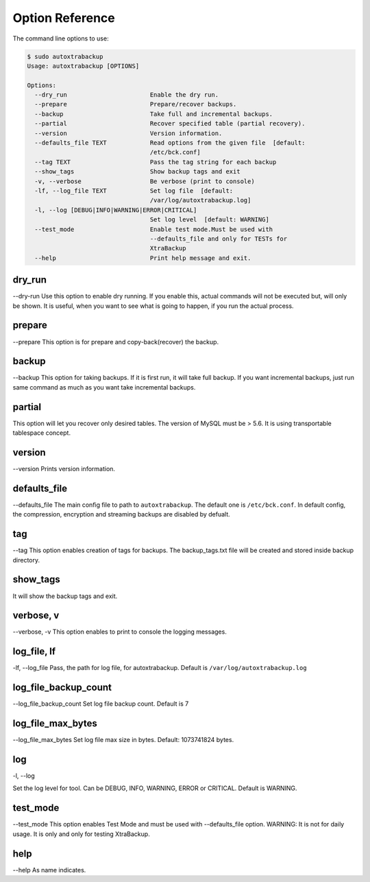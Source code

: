 Option Reference
=================

The command line options to use:

.. code-block:: shell


    $ sudo autoxtrabackup
    Usage: autoxtrabackup [OPTIONS]

    Options:
      --dry_run                       Enable the dry run.
      --prepare                       Prepare/recover backups.
      --backup                        Take full and incremental backups.
      --partial                       Recover specified table (partial recovery).
      --version                       Version information.
      --defaults_file TEXT            Read options from the given file  [default:
                                      /etc/bck.conf]
      --tag TEXT                      Pass the tag string for each backup
      --show_tags                     Show backup tags and exit
      -v, --verbose                   Be verbose (print to console)
      -lf, --log_file TEXT            Set log file  [default:
                                      /var/log/autoxtrabackup.log]
      -l, --log [DEBUG|INFO|WARNING|ERROR|CRITICAL]
                                      Set log level  [default: WARNING]
      --test_mode                     Enable test mode.Must be used with
                                      --defaults_file and only for TESTs for
                                      XtraBackup
      --help                          Print help message and exit.


dry_run
-------

--dry-run
Use this option to enable dry running. If you enable this, actual commands will not be executed but, will only be shown.
It is useful, when you want to see what is going to happen, if you run the actual process.

prepare
-------

--prepare
This option is for prepare and copy-back(recover) the backup.


backup
------

--backup
This option for taking backups. If it is first run, it will take full backup.
If you want incremental backups, just run same command as much as you want take incremental backups.

partial
-------

This option will let you recover only desired tables. The version of MySQL must be > 5.6.
It is using transportable tablespace concept.

version
-------

--version
Prints version information.

defaults_file
-------------

--defaults_file
The main config file to path to ``autoxtrabackup``. The default one is ``/etc/bck.conf``.
In default config, the compression, encryption and streaming backups are disabled by defualt.

tag
----
--tag
This option enables creation of tags for backups.
The backup_tags.txt file will be created and stored inside backup directory.

show_tags
---------
It will show the backup tags and exit.

verbose, v
----------

--verbose, -v
This option enables to print to console the logging messages.

log_file, lf
------------

-lf, --log_file
Pass, the path for log file, for autoxtrabackup. Default is ``/var/log/autoxtrabackup.log``

log_file_backup_count
---------------------

--log_file_backup_count
Set log file backup count. Default is 7

log_file_max_bytes
------------------

--log_file_max_bytes
Set log file max size in bytes. Default: 1073741824 bytes.

log
----

-l, --log

Set the log level for tool. Can be DEBUG, INFO, WARNING, ERROR or CRITICAL. Default is WARNING.

test_mode
---------

--test_mode
This option enables Test Mode and must be used with --defaults_file option.
WARNING: It is not for daily usage. It is only and only for testing XtraBackup.


help
----

--help
As name indicates.

